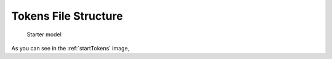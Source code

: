 

Tokens File Structure
==============================================
 
.. _startTokens:

.. figure:: MLSelection.png

   Starter model

As you can see in the :ref:`startTokens` image,  
 